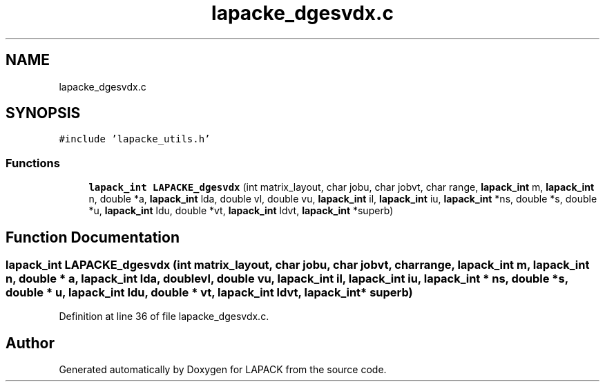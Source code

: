 .TH "lapacke_dgesvdx.c" 3 "Tue Nov 14 2017" "Version 3.8.0" "LAPACK" \" -*- nroff -*-
.ad l
.nh
.SH NAME
lapacke_dgesvdx.c
.SH SYNOPSIS
.br
.PP
\fC#include 'lapacke_utils\&.h'\fP
.br

.SS "Functions"

.in +1c
.ti -1c
.RI "\fBlapack_int\fP \fBLAPACKE_dgesvdx\fP (int matrix_layout, char jobu, char jobvt, char range, \fBlapack_int\fP m, \fBlapack_int\fP n, double *a, \fBlapack_int\fP lda, double vl, double vu, \fBlapack_int\fP il, \fBlapack_int\fP iu, \fBlapack_int\fP *ns, double *s, double *u, \fBlapack_int\fP ldu, double *vt, \fBlapack_int\fP ldvt, \fBlapack_int\fP *superb)"
.br
.in -1c
.SH "Function Documentation"
.PP 
.SS "\fBlapack_int\fP LAPACKE_dgesvdx (int matrix_layout, char jobu, char jobvt, char range, \fBlapack_int\fP m, \fBlapack_int\fP n, double * a, \fBlapack_int\fP lda, double vl, double vu, \fBlapack_int\fP il, \fBlapack_int\fP iu, \fBlapack_int\fP * ns, double * s, double * u, \fBlapack_int\fP ldu, double * vt, \fBlapack_int\fP ldvt, \fBlapack_int\fP * superb)"

.PP
Definition at line 36 of file lapacke_dgesvdx\&.c\&.
.SH "Author"
.PP 
Generated automatically by Doxygen for LAPACK from the source code\&.
